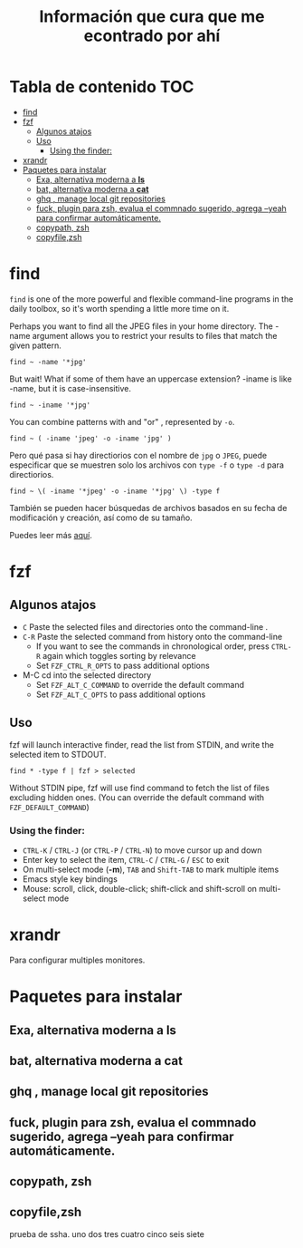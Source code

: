 #+title: Información que cura que me econtrado por ahí
#+description: Notas personales para las diferentes herramientas que me han sido útiles en linux.
* Tabla de contenido :TOC:
- [[#find][find]]
- [[#fzf][fzf]]
  - [[#algunos-atajos][Algunos atajos]]
  - [[#uso][Uso]]
    - [[#using-the-finder][Using the finder:]]
- [[#xrandr][xrandr]]
- [[#paquetes-para-instalar][Paquetes para instalar]]
  - [[#exa-alternativa-moderna-a-ls][Exa, alternativa moderna a *ls*]]
  - [[#bat-alternativa-moderna-a-cat][bat, alternativa moderna a *cat*]]
  - [[#ghq--manage-local-git-repositories][ghq , manage local git repositories]]
  - [[#fuck-plugin-para-zsh-evalua-el-commnado-sugerido-agrega---yeah-para-confirmar-automáticamente][fuck, plugin para zsh, evalua el commnado sugerido, agrega --yeah para confirmar automáticamente.]]
  - [[#copypath-zsh][copypath, zsh]]
  - [[#copyfilezsh][copyfile,zsh]]

* find
~find~ is one of the more powerful and flexible command-line programs in the daily toolbox, so it's worth spending a little more time on it.

Perhaps you want to find all the JPEG files in your home directory. The -name argument allows you to restrict your results to files that match the given pattern.
#+begin_src shell
find ~ -name '*jpg'
#+end_src
But wait! What if some of them have an uppercase extension? -iname is like -name, but it is case-insensitive.
#+begin_src shell
find ~ -iname '*jpg'
#+end_src
You can combine patterns with and "or" , represented by ~-o~.
#+begin_src shell
find ~ ( -iname 'jpeg' -o -iname 'jpg' )
#+end_src
Pero qué pasa si hay directiorios con el nombre de ~jpg~ o ~JPEG~,  puede
especificar que se muestren solo los archivos con ~type -f~ o ~type -d~ para directiorios.
#+begin_src shell
find ~ \( -iname '*jpeg' -o -iname '*jpg' \) -type f
#+end_src
También se pueden hacer búsquedas de archivos basados en su fecha de modificación
y creación, así como de su tamaño.



Puedes leer más [[https://opensource.com/article/18/4/how-use-find-linux][aquí]].

* fzf
** Algunos atajos
+ ~C~  Paste the selected files and directories onto the command-line .
+ ~C-R~ Paste the selected command from history onto the command-line
  + If you want to see the commands in chronological order, press ~CTRL-R~ again which toggles sorting by relevance
  + Set ~FZF_CTRL_R_OPTS~ to pass additional options
+ M-C cd into the selected directory
    + Set ~FZF_ALT_C_COMMAND~ to override the default command
    + Set ~FZF_ALT_C_OPTS~ to pass additional options
** Uso
fzf will launch interactive finder, read the list from STDIN, and write the selected item to STDOUT.
#+begin_src shell
find * -type f | fzf > selected
#+end_src
Without STDIN pipe, fzf will use find command to fetch the list of files
excluding hidden ones. (You can override the default command with
~FZF_DEFAULT_COMMAND~)
*** Using the finder:

    + ~CTRL-K~ / ~CTRL-J~ (or ~CTRL-P~ / ~CTRL-N~) to move cursor up and down
    + Enter key to select the item, ~CTRL-C~ / ~CTRL-G~ / ~ESC~ to exit
    + On multi-select mode (*-m*), ~TAB~ and ~Shift-TAB~ to mark multiple items
    + Emacs style key bindings
    + Mouse: scroll, click, double-click; shift-click and shift-scroll on multi-select mode
* xrandr
Para configurar multiples monitores.
* Paquetes para instalar
** Exa, alternativa moderna a *ls*
** bat, alternativa moderna a *cat*
** ghq , manage local git repositories
** fuck, plugin para zsh, evalua el commnado sugerido, agrega --yeah para confirmar automáticamente.
** copypath, zsh
** copyfile,zsh
prueba de ssha.
uno
dos
tres
cuatro
cinco
seis
siete
